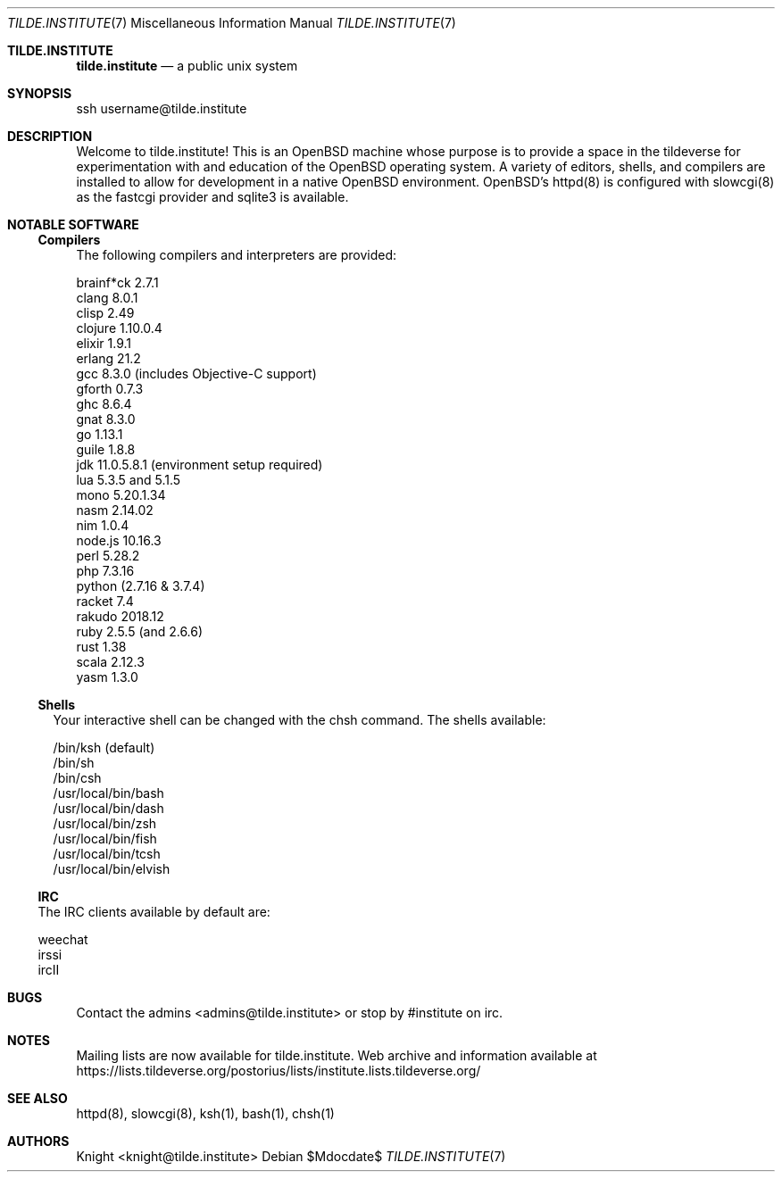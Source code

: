 .Dd $Mdocdate$
.Dt TILDE.INSTITUTE 7
.Os
.Sh TILDE.INSTITUTE
.Nm tilde.institute
.Nd a public unix system
.Sh SYNOPSIS
ssh username@tilde.institute
.Sh DESCRIPTION

Welcome to tilde.institute! This is an OpenBSD machine whose purpose is 
to provide a space in the tildeverse for experimentation with and 
education of the OpenBSD operating system. A variety of editors, shells, 
and compilers are installed to allow for development in a native OpenBSD 
environment. OpenBSD's httpd(8) is configured with slowcgi(8) as the 
fastcgi provider and sqlite3 is available.

.Sh NOTABLE SOFTWARE
.Ss Compilers

The following compilers and interpreters are provided:
.Bd -offset indent
.Bl -compact
.It
brainf*ck 2.7.1
.It
clang 8.0.1
.It
clisp 2.49
.It
clojure 1.10.0.4
.It
elixir 1.9.1
.It
erlang 21.2
.It
gcc 8.3.0 (includes Objective-C support)
.It
gforth 0.7.3
.It
ghc 8.6.4
.It
gnat 8.3.0
.It
go 1.13.1
.It
guile 1.8.8
.It
jdk 11.0.5.8.1 (environment setup required)
.It
lua 5.3.5 and 5.1.5
.It
mono 5.20.1.34
.It
nasm 2.14.02
.It
nim 1.0.4
.It
node.js 10.16.3
.It
perl 5.28.2
.It
php 7.3.16
.It
python (2.7.16 & 3.7.4)
.It
racket 7.4
.It
rakudo 2018.12
.It
ruby 2.5.5 (and 2.6.6)
.It
rust 1.38
.It
scala 2.12.3
.It
yasm 1.3.0
.El
.Ed

.Ss Shells
            
Your interactive shell can be changed with the chsh command. The shells available:
.Bd -offset indent
.Bl -compact
.It
/bin/ksh (default)
.It
/bin/sh
.It
/bin/csh
.It
/usr/local/bin/bash
.It
/usr/local/bin/dash
.It
/usr/local/bin/zsh
.It
/usr/local/bin/fish
.It
/usr/local/bin/tcsh
.It
/usr/local/bin/elvish
.El
.Ed

.Ss IRC
            
The IRC clients available by default are:
.Bd -offset indent
.Bl -compact
.It
weechat
.It
irssi
.It
ircII
.El
.Ed

.Sh BUGS
Contact the admins <admins@tilde.institute> or stop by #institute on irc.
.Sh NOTES
Mailing lists are now available for tilde.institute. Web archive and information available at
.Ur
https://lists.tildeverse.org/postorius/lists/institute.lists.tildeverse.org/
.Ue 
.Sh SEE ALSO
httpd(8), slowcgi(8), ksh(1), bash(1), chsh(1)
.Sh AUTHORS
.An Knight <knight@tilde.institute>
